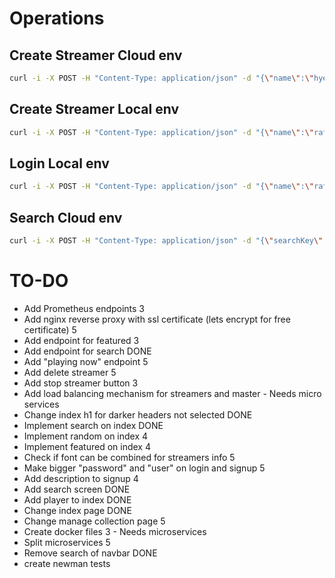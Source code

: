 * Operations
** Create Streamer Cloud env
#+begin_src sh
curl -i -X POST -H "Content-Type: application/json" -d "{\"name\":\"hyena\",\"info\":\"info\",\"password\":\"password\"}" http://www.pinkumandrill.com:38081/streamer
#+end_src

#+RESULTS:
| HTTP/1.1                                                                                                                                                                                                                                                                                                           | 200                             | OK                |               |         |               |     |
| X-Powered-By:                                                                                                                                                                                                                                                                                                      | Express                         |                   |               |         |               |     |
| Access-Control-Allow-Origin:                                                                                                                                                                                                                                                                                       | *                               |                   |               |         |               |     |
| Access-Control-Allow-Headers:                                                                                                                                                                                                                                                                                      | Origin,                         | X-Requested-With, | Content-Type, | Accept, | Authorization |     |
| Content-Type:                                                                                                                                                                                                                                                                                                      | application/json;               | charset=utf-8     |               |         |               |     |
| Content-Length:                                                                                                                                                                                                                                                                                                    | 312                             |                   |               |         |               |     |
| ETag:                                                                                                                                                                                                                                                                                                              | 138-FvMdP9OWNiBmuPWo+XacJGz7V2Q |                   |               |         |               |     |
| Date:                                                                                                                                                                                                                                                                                                              | Mon,                            | 13                | Apr           |    2020 |      17:43:34 | GMT |
| Connection:                                                                                                                                                                                                                                                                                                        | keep-alive                      |                   |               |         |               |     |
| result":{"n":1,"ok":1},"connection":{"id":1,"host":"www.pinkumandrill.com","port":27017},"ops":[{"name":"hyena","password":"b2f1c90ee17c629867c7a367bb46f2ea4fdc10c87acf22e15e1c2a197057e6a0","info":"info","_id":"5e94a4c5764f91391ab4dc8c"}],"insertedCount":1,"insertedId":"5e94a4c5764f91391ab4dc8c","n":1,"ok |                                 |                   |               |         |               |     |

** Create Streamer Local env
#+begin_src sh
curl -i -X POST -H "Content-Type: application/json" -d "{\"name\":\"rafo\",\"info\":\"info\",\"password\":\"password\"}" http://localhost:38081/streamer
#+end_src

#+RESULTS:
| HTTP/1.1                                                                                                                                                                                                                                                                                                          | 200                             | OK                |               |        |          |     |
| X-Powered-By:                                                                                                                                                                                                                                                                                                     | Express                         |                   |               |        |          |     |
| Access-Control-Allow-Origin:                                                                                                                                                                                                                                                                                      | *                               |                   |               |        |          |     |
| Access-Control-Allow-Headers:                                                                                                                                                                                                                                                                                     | Origin,                         | X-Requested-With, | Content-Type, | Accept |          |     |
| Content-Type:                                                                                                                                                                                                                                                                                                     | application/json;               | charset=utf-8     |               |        |          |     |
| Content-Length:                                                                                                                                                                                                                                                                                                   | 311                             |                   |               |        |          |     |
| ETag:                                                                                                                                                                                                                                                                                                             | 137-Us0JfmAbMUhdulE/EzvHRrDyWqM |                   |               |        |          |     |
| Date:                                                                                                                                                                                                                                                                                                             | Thu,                            | 09                | Apr           |   2020 | 22:32:53 | GMT |
| Connection:                                                                                                                                                                                                                                                                                                       | keep-alive                      |                   |               |        |          |     |
| result":{"n":1,"ok":1},"connection":{"id":2,"host":"www.pinkumandrill.com","port":27017},"ops":[{"name":"rafo","password":"b2f1c90ee17c629867c7a367bb46f2ea4fdc10c87acf22e15e1c2a197057e6a0","info":"info","_id":"5e8fa295cfa761182a421db4"}],"insertedCount":1,"insertedId":"5e8fa295cfa761182a421db4","n":1,"ok |                                 |                   |               |        |          |     |

** Login Local env
#+begin_src sh
curl -i -X POST -H "Content-Type: application/json" -d "{\"name\":\"rafo\",\"info\":\"info\",\"password\":\"password\"}" http://localhost:38081/login
#+end_src

#+RESULTS:
| HTTP/1.1                                                                                                                                                      | 200                            | OK                |               |        |          |     |
| X-Powered-By:                                                                                                                                                 | Express                        |                   |               |        |          |     |
| Access-Control-Allow-Origin:                                                                                                                                  | *                              |                   |               |        |          |     |
| Access-Control-Allow-Headers:                                                                                                                                 | Origin,                        | X-Requested-With, | Content-Type, | Accept |          |     |
| Content-Type:                                                                                                                                                 | application/json;              | charset=utf-8     |               |        |          |     |
| Content-Length:                                                                                                                                               | 161                            |                   |               |        |          |     |
| ETag:                                                                                                                                                         | a1-6PDrU/vFcd78KQCm8WIoOaJzj38 |                   |               |        |          |     |
| Date:                                                                                                                                                         | Thu,                           | 09                | Apr           |   2020 | 22:33:31 | GMT |
| Connection:                                                                                                                                                   | keep-alive                     |                   |               |        |          |     |
| token":"eyJhbGciOiJIUzI1NiIsInR5cCI6IkpXVCJ9.eyJkYXRhIjoiZm9vYmFyIiwiaWF0IjoxNTg2NDcxNjExLCJleHAiOjE1ODY0NzUyMTF9.pZxM5SFmbLgASSd1f2RyJGaQ3PZec9CJdQJph1aiCJI |                                |                   |               |        |          |     |

** Search Cloud env
#+begin_src sh
curl -i -X POST -H "Content-Type: application/json" -d "{\"searchKey\":\"a\"}" http://www.pinkumandrill.com:38081/streamer/search
#+end_src

#+RESULTS:
| HTTP/1.1                                                                                                       | 200                            | OK                |               |         |               |     |
| X-Powered-By:                                                                                                  | Express                        |                   |               |         |               |     |
| Access-Control-Allow-Origin:                                                                                   | *                              |                   |               |         |               |     |
| Access-Control-Allow-Headers:                                                                                  | Origin,                        | X-Requested-With, | Content-Type, | Accept, | Authorization |     |
| Content-Type:                                                                                                  | application/json;              | charset=utf-8     |               |         |               |     |
| Content-Length:                                                                                                | 121                            |                   |               |         |               |     |
| ETag:                                                                                                          | 79-T0PHnI/dPNJUANLYeBiiFtn8aQg |                   |               |         |               |     |
| Date:                                                                                                          | Fri,                           | 17                | Apr           |    2020 |      20:15:51 | GMT |
| Connection:                                                                                                    | keep-alive                     |                   |               |         |               |     |
| name":"hyena2","info":"info"},{"name":"admin","info":null},{"name":"aphex","info":null},{"name":"square","info |                                |                   |               |         |               |     |

* TO-DO
- Add Prometheus endpoints 3
- Add nginx reverse proxy with ssl certificate (lets encrypt for free certificate) 5
- Add endpoint for featured 3  
- Add endpoint for search DONE
- Add "playing now" endpoint 5
- Add delete streamer 5
- Add stop streamer button 3
- Add load balancing mechanism for streamers and master - Needs micro services
- Change index h1 for darker headers not selected DONE
- Implement search on index DONE 
- Implement random on index 4
- Implement featured on index 4
- Check if font can be combined for streamers info 5
- Make bigger "password" and "user" on login and signup 5
- Add description to signup 4
- Add search screen DONE
- Add player to index DONE
- Change index page DONE
- Change manage collection page 5
- Create docker files 3 - Needs microservices
- Split microservices 5
- Remove search of navbar DONE
- create newman tests
